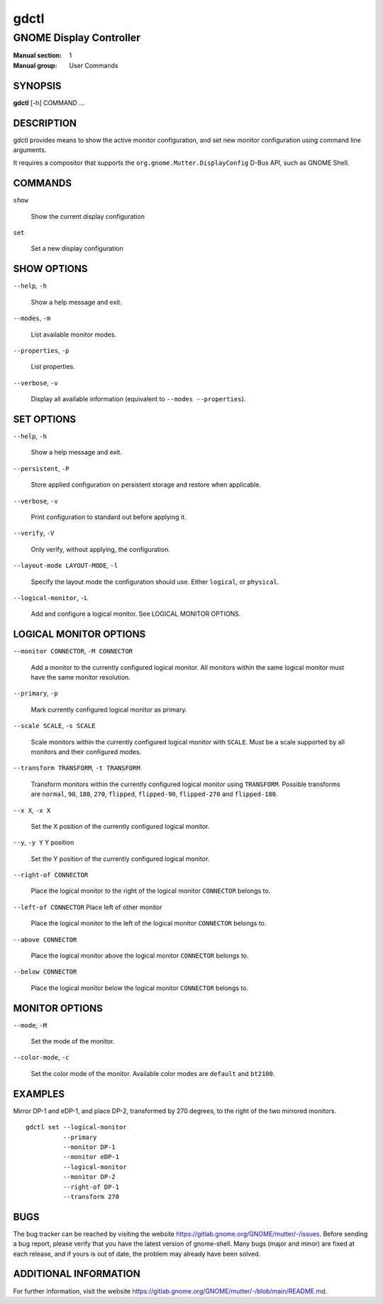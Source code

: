 =====
gdctl
=====

------------------------
GNOME Display Controller
------------------------

:Manual section: 1
:Manual group: User Commands

SYNOPSIS
--------
**gdctl** [-h] COMMAND ...

DESCRIPTION
-----------
gdctl provides means to show the active monitor configuration, and set new
monitor configuration using command line arguments.

It requires a compositor that supports the ``org.gnome.Mutter.DisplayConfig``
D-Bus API, such as GNOME Shell.

COMMANDS
--------
``show``

  Show the current display configuration

``set``

  Set a new display configuration

SHOW OPTIONS
------------
``--help``, ``-h``

  Show a help message and exit.

``--modes``, ``-m``

  List available monitor modes.

``--properties``, ``-p``

  List properties.

``--verbose``, ``-v``

  Display all available information (equivalent to ``--modes --properties``).

SET OPTIONS
-----------

``--help``, ``-h``

  Show a help message and exit.

``--persistent``, ``-P``

  Store applied configuration on persistent storage and restore when applicable.

``--verbose``, ``-v``

  Print configuration to standard out before applying it.

``--verify``, ``-V``

  Only verify, without applying, the configuration.

``--layout-mode LAYOUT-MODE``, ``-l``

  Specify the layout mode the configuration should use. Either ``logical``, or
  ``physical``.

``--logical-monitor``, ``-L``

  Add and configure a logical monitor. See LOGICAL MONITOR OPTIONS.

LOGICAL MONITOR OPTIONS
-----------------------

``--monitor CONNECTOR``, ``-M CONNECTOR``

  Add a monitor to the currently configured logical monitor. All monitors
  within the same logical monitor must have the same monitor resolution.

``--primary``, ``-p``

  Mark currently configured logical monitor as primary.

``--scale SCALE``, ``-s SCALE``

  Scale monitors within the currently configured logical monitor with
  ``SCALE``. Must be a scale supported by all monitors and their configured
  modes.

``--transform TRANSFORM``, ``-t TRANSFORM``

  Transform monitors within the currently configured logical monitor using
  ``TRANSFORM``. Possible transforms are ``normal``, ``90``, ``180``, ``270``,
  ``flipped``, ``flipped-90``, ``flipped-270`` and ``flipped-180``.

``--x X``, ``-x X``

  Set the X position of the currently configured logical monitor.

``--y``, ``-y Y``             Y position

  Set the Y position of the currently configured logical monitor.

``--right-of CONNECTOR``

  Place the logical monitor to the right of the logical monitor ``CONNECTOR``
  belongs to.

``--left-of CONNECTOR``   Place left of other monitor

  Place the logical monitor to the left of the logical monitor ``CONNECTOR``
  belongs to.

``--above CONNECTOR``

  Place the logical monitor above the logical monitor ``CONNECTOR`` belongs to.

``--below CONNECTOR``

  Place the logical monitor below the logical monitor ``CONNECTOR`` belongs to.

MONITOR OPTIONS
---------------

``--mode``, ``-M``

  Set the mode of the monitor.

``--color-mode``, ``-c``

  Set the color mode of the monitor. Available color modes are ``default`` and
  ``bt2100``.


EXAMPLES
--------

Mirror DP-1 and eDP-1, and place DP-2, transformed by 270 degrees, to the right
of the two mirrored monitors.

::

  gdctl set --logical-monitor
            --primary
            --monitor DP-1
            --monitor eDP-1
            --logical-monitor
            --monitor DP-2
            --right-of DP-1
            --transform 270

BUGS
----
The bug tracker can be reached by visiting the website
https://gitlab.gnome.org/GNOME/mutter/-/issues.
Before sending a bug report, please verify that you have the latest version
of gnome-shell. Many bugs (major and minor) are fixed at each release, and
if yours is out of date, the problem may already have been solved.

ADDITIONAL INFORMATION
----------------------
For further information, visit the website
https://gitlab.gnome.org/GNOME/mutter/-/blob/main/README.md.
